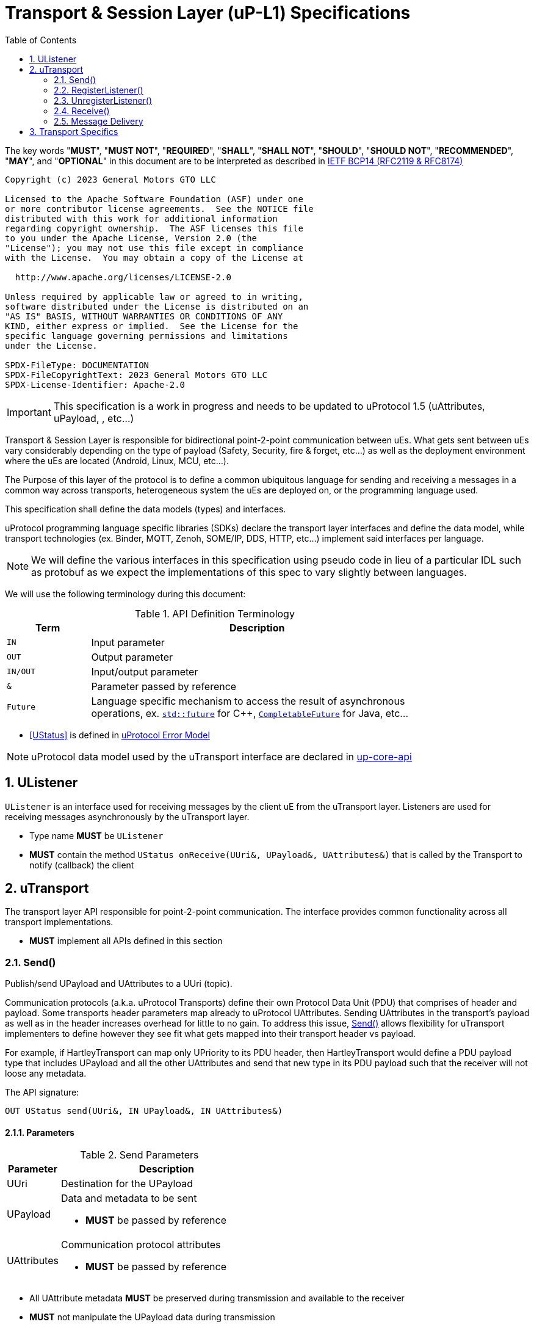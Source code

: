 = Transport & Session Layer (uP-L1) Specifications
:toc:
:sectnums:

The key words "*MUST*", "*MUST NOT*", "*REQUIRED*", "*SHALL*", "*SHALL NOT*", "*SHOULD*", "*SHOULD NOT*", "*RECOMMENDED*", "*MAY*", and "*OPTIONAL*" in this document are to be interpreted as described in https://www.rfc-editor.org/info/bcp14[IETF BCP14 (RFC2119 & RFC8174)]

----
Copyright (c) 2023 General Motors GTO LLC

Licensed to the Apache Software Foundation (ASF) under one
or more contributor license agreements.  See the NOTICE file
distributed with this work for additional information
regarding copyright ownership.  The ASF licenses this file
to you under the Apache License, Version 2.0 (the
"License"); you may not use this file except in compliance
with the License.  You may obtain a copy of the License at

  http://www.apache.org/licenses/LICENSE-2.0

Unless required by applicable law or agreed to in writing,
software distributed under the License is distributed on an
"AS IS" BASIS, WITHOUT WARRANTIES OR CONDITIONS OF ANY
KIND, either express or implied.  See the License for the
specific language governing permissions and limitations
under the License.

SPDX-FileType: DOCUMENTATION
SPDX-FileCopyrightText: 2023 General Motors GTO LLC
SPDX-License-Identifier: Apache-2.0
----

IMPORTANT: This specification is a work in progress and needs to be updated to uProtocol 1.5 (uAttributes, uPayload, , etc...)


Transport & Session Layer is responsible for bidirectional point-2-point communication between uEs. What gets sent between uEs vary considerably depending on the type of payload (Safety, Security, fire & forget, etc...) as well as the deployment environment where the uEs are located (Android, Linux, MCU, etc...). 

The Purpose of this layer of the protocol is to define a common ubiquitous language for sending and receiving a messages in a common way across transports, heterogeneous system the uEs are deployed on, or the programming language used. 

This specification shall define the data models (types) and interfaces.

uProtocol programming language specific libraries (SDKs) declare the transport layer interfaces and define the data model, while transport technologies (ex. Binder, MQTT, Zenoh, SOME/IP, DDS, HTTP, etc...) implement said interfaces per language. 

NOTE: We will define the various interfaces in this specification using pseudo code in lieu of a particular IDL such as protobuf as we expect the implementations of this spec to vary slightly between languages. 

We will use the following terminology during this document:

.API Definition Terminology
[width="80%",cols="20%,80%"]
|===
|Term | Description

| `IN` | Input parameter
| `OUT`| Output parameter
| `IN/OUT` | Input/output parameter
| `&` | Parameter passed by reference
| `Future` | Language specific mechanism to access the result of asynchronous operations, ex. https://en.cppreference.com/w/cpp/thread/future[`std::future`] for C++, https://docs.oracle.com/javase/8/docs/api/java/util/concurrent/CompletableFuture.html[`CompletableFuture`] for Java, etc...

|===

 * <<UStatus>> is defined in link:../basics/error_model.adoc[uProtocol Error Model]


NOTE: uProtocol data model used by the uTransport interface are declared in https://github.com/eclipse-uprotocol/up-core-api[up-core-api]

== UListener

`UListener` is an interface used for receiving messages by the client uE from the uTransport layer. Listeners are used for receiving messages asynchronously by the uTransport layer.  

  * Type name *MUST* be `UListener`
  * *MUST* contain the method `UStatus onReceive(UUri&, UPayload&, UAttributes&)` that is called by the Transport to notify (callback) the client


== uTransport

The transport layer API responsible for point-2-point communication. The interface provides common functionality across all transport implementations.

* *MUST* implement all APIs defined in this section

=== Send()

Publish/send UPayload and UAttributes to a UUri (topic). 


Communication protocols (a.k.a. uProtocol Transports) define their own Protocol Data Unit (PDU) that comprises of header and payload. Some transports header parameters map already to uProtocol UAttributes. Sending UAttributes in the transport's payload as well as in the header increases overhead for little to no gain. To address this issue,  <<Send()>> allows flexibility for uTransport implementers to define however they see fit what gets mapped into their transport header vs payload. 

For example, if HartleyTransport can map only UPriority to its PDU header, then HartleyTransport would define a PDU payload type that includes UPayload and all the other UAttributes and send that new type in its PDU payload such that the receiver will not loose any metadata. 

The API signature:

`OUT UStatus send(UUri&, IN UPayload&, IN UAttributes&)`

==== Parameters
.Send Parameters
[width="100%",cols="20%,80%"]
|===
|Parameter | Description

| UUri

| Destination for the UPayload

| UPayload
a| Data and metadata to be sent

 * *MUST* be passed by reference

| UAttributes
a| Communication protocol attributes

 * *MUST* be passed by reference

|===

 * All UAttribute metadata *MUST* be preserved during transmission and available to the receiver
 * *MUST* not manipulate the UPayload data during transmission
 * Transport *MAY* modify the UUri& to set the transportId 

=== RegisterListener()

Register a UListener to receive message(s) for a given UUri (topic). This API is used to implement the _push_ <<Delivery Method>>.

API Signature: 

`OUT UStatus registerListener(IN UUri, IN UListener&)`


 * *MUST* support registering more than one listener per topic
 * *MUST* support registering more than one topic per listener
 * Transport implementations *MUST* declare the maximum number of listeners per topic that it can support. If the maximum number of listeners is reached, the transport *MUST* return `RESOURCE_EXHAUSTED` status code


==== Parameters
.RegisterListener Parameters
[width="100%",cols="20%,80%"]
|===
|Parameter | Description

| UUri
| Topic to register the listener for

| <<UListener>>
| Listener to be registered

|===


=== UnregisterListener()

API used to unregister a <<UListener>> for a given topic.

API Signature: 

`OUT <<UStatus>> unregisterListener(IN UUri, IN <<UListener>>&)`

==== Parameters
.UnregisterListener Parameters
[width="70%",cols="20%,80%"]
|===
|Parameter | Description

| UUri
| Topic to unregister the listener for

| <<UListener>>
| Listener to be unregistered

|===


=== Receive()

Implements the _pull_ <<Delivery Method>> to fetch a message from the transport for a given UUri (topic).

`OUT <<UStatus>> receive(IN UUri, OUT UPayload&, OUT UAttributes&)`

==== Parameters
.Receive Parameters
[width="100%",cols="20%,80%"]
|===
|Parameter | Description

| UUri
| Topic to receive the message from

| UPayload
a| Data and metadata received

 * *MUST* be passed by reference

| UAttributes
a| Message metadata

 * *MUST* be passed by reference

|===

 * *MUST* return `NOT_FOUND` if there are no messages for the given topic


=== Message Delivery

==== Policy

* Transport *MUST* support https://www.cloudcomputingpatterns.org/at_least_once_delivery/[*At-least-once delivery policy*], this means that a sender *MUST* have a way to guarantee that the CE was successfully received by the Receiver (through the returned <<UStatus>>)
* Transport *MUST* support retransmission of CEs that are no able to be sent

If the uP-L1 transport layer is above https://en.wikipedia.org/wiki/OSI_model[OSI Session layer 5]:

* *MUST* use Transmission Control Protocols (TCP) and *MUST NOT* User Datagram Protocol (UDP) for message delivery

==== Delivery Method

* Transport *MUST* support either _push_ or _pull_ delivery method
* *MAY* support both _push_ or _pull_ delivery methods between uEs
* Delivery method *SHOULD* be known by uEs at design time
* Receivers *MAY* select which delivery method they prefer if the transport between sender and receiver supports more than one delivery method

NOTE: Delivery method advertising shall be defined later


== Transport Specifics

Below is an non-exhausted list of transport specific requirements to ensure consistency across implementations of the same or different languages:

* link:sommr.adoc[*SommR*]
* link:binder.adoc[*Android Binder*]
* link:zenoh.adoc[*Zenoh*]
* link:ecal.adoc[*ECAL*]
* link:p3comm.adoc[*P3Comm*]
* link:mqtt.adoc[*MQTT*]
* link:https.adoc[*HTTP*] 
